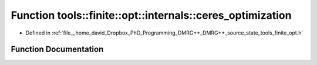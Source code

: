.. _exhale_function_namespacetools_1_1finite_1_1opt_1_1internals_1ad8dd1bea73386ce201be145dbeb0e57d:

Function tools::finite::opt::internals::ceres_optimization
==========================================================

- Defined in :ref:`file__home_david_Dropbox_PhD_Programming_DMRG++_DMRG++_source_state_tools_finite_opt.h`


Function Documentation
----------------------


.. doxygenfunction:: tools::finite::opt::internals::ceres_optimization(const class_finite_state&, const class_simulation_status&, OptType)
